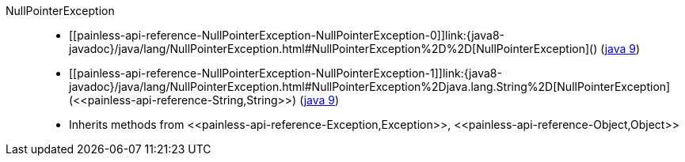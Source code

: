 ////
Automatically generated by PainlessDocGenerator. Do not edit.
Rebuild by running `gradle generatePainlessApi`.
////

[[painless-api-reference-NullPointerException]]++NullPointerException++::
* ++[[painless-api-reference-NullPointerException-NullPointerException-0]]link:{java8-javadoc}/java/lang/NullPointerException.html#NullPointerException%2D%2D[NullPointerException]()++ (link:{java9-javadoc}/java/lang/NullPointerException.html#NullPointerException%2D%2D[java 9])
* ++[[painless-api-reference-NullPointerException-NullPointerException-1]]link:{java8-javadoc}/java/lang/NullPointerException.html#NullPointerException%2Djava.lang.String%2D[NullPointerException](<<painless-api-reference-String,String>>)++ (link:{java9-javadoc}/java/lang/NullPointerException.html#NullPointerException%2Djava.lang.String%2D[java 9])
* Inherits methods from ++<<painless-api-reference-Exception,Exception>>++, ++<<painless-api-reference-Object,Object>>++
